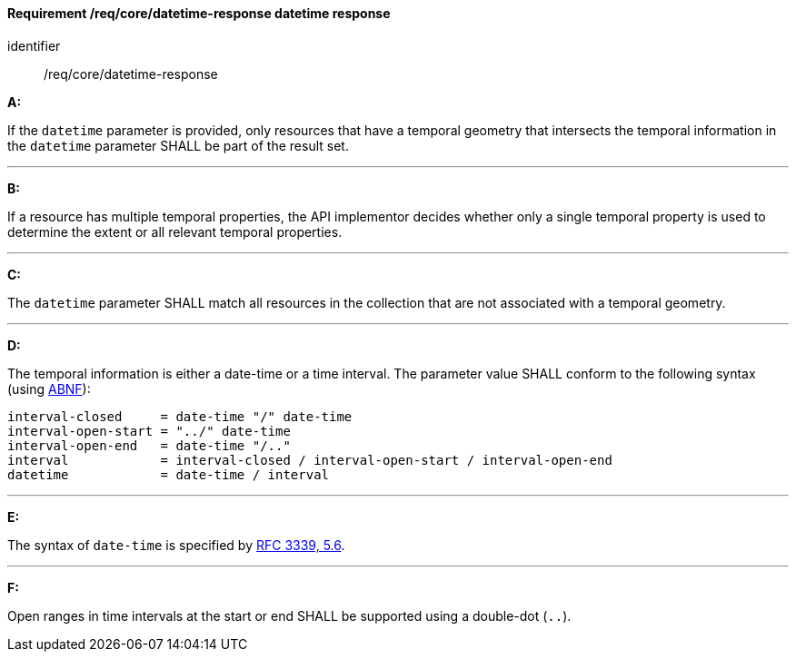 [[req_core_rc-time-response]]
==== *Requirement /req/core/datetime-response* datetime response

[requirement]
====
[%metadata]
identifier:: /req/core/datetime-response

*A:*

If the `datetime` parameter is provided, only resources that have a temporal geometry that intersects the temporal information in the `datetime` parameter SHALL be part of the result set.

---
*B:*

If a resource has multiple temporal properties, the API implementor decides whether only a single temporal property is used to determine the extent or all relevant temporal properties.

---
*C:*

The ``datetime`` parameter SHALL match all resources in the collection that are not associated with a temporal geometry.

---
*D:*

The temporal information is either a date-time or a time interval. The parameter value SHALL conform to the following syntax (using link:https://tools.ietf.org/html/rfc2234[ABNF]):


[source,java]
----
interval-closed     = date-time "/" date-time
interval-open-start = "../" date-time
interval-open-end   = date-time "/.."
interval            = interval-closed / interval-open-start / interval-open-end
datetime            = date-time / interval
----
---
*E:*

The syntax of `date-time` is specified by link:https://tools.ietf.org/html/rfc3339#section-5.6[RFC 3339, 5.6].

---
*F:*

Open ranges in time intervals at the start or end SHALL be supported using a double-dot (`..`).

====
